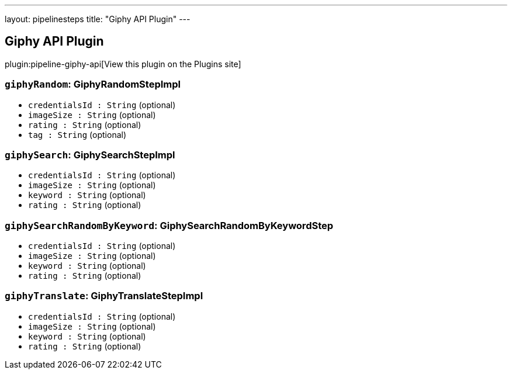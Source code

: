 ---
layout: pipelinesteps
title: "Giphy API Plugin"
---

:notitle:
:description:
:author:
:email: jenkinsci-users@googlegroups.com
:sectanchors:
:toc: left
:compat-mode!:

== Giphy API Plugin

plugin:pipeline-giphy-api[View this plugin on the Plugins site]

=== `giphyRandom`: GiphyRandomStepImpl
++++
<ul><li><code>credentialsId : String</code> (optional)
</li>
<li><code>imageSize : String</code> (optional)
</li>
<li><code>rating : String</code> (optional)
</li>
<li><code>tag : String</code> (optional)
</li>
</ul>


++++
=== `giphySearch`: GiphySearchStepImpl
++++
<ul><li><code>credentialsId : String</code> (optional)
</li>
<li><code>imageSize : String</code> (optional)
</li>
<li><code>keyword : String</code> (optional)
</li>
<li><code>rating : String</code> (optional)
</li>
</ul>


++++
=== `giphySearchRandomByKeyword`: GiphySearchRandomByKeywordStep
++++
<ul><li><code>credentialsId : String</code> (optional)
</li>
<li><code>imageSize : String</code> (optional)
</li>
<li><code>keyword : String</code> (optional)
</li>
<li><code>rating : String</code> (optional)
</li>
</ul>


++++
=== `giphyTranslate`: GiphyTranslateStepImpl
++++
<ul><li><code>credentialsId : String</code> (optional)
</li>
<li><code>imageSize : String</code> (optional)
</li>
<li><code>keyword : String</code> (optional)
</li>
<li><code>rating : String</code> (optional)
</li>
</ul>


++++
